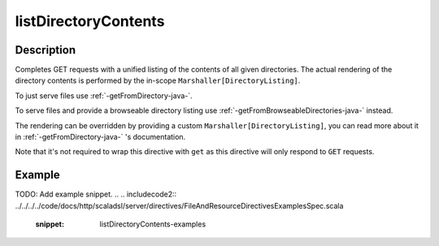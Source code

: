 .. _-listDirectoryContents-java-:

listDirectoryContents
=====================

Description
-----------

Completes GET requests with a unified listing of the contents of all given directories. The actual rendering of the
directory contents is performed by the in-scope ``Marshaller[DirectoryListing]``.

To just serve files use :ref:`-getFromDirectory-java-`.

To serve files and provide a browseable directory listing use :ref:`-getFromBrowseableDirectories-java-` instead.

The rendering can be overridden by providing a custom ``Marshaller[DirectoryListing]``, you can read more about it in
:ref:`-getFromDirectory-java-` 's documentation.

Note that it's not required to wrap this directive with ``get`` as this directive will only respond to ``GET`` requests.

Example
-------
TODO: Add example snippet.
.. 
.. includecode2:: ../../../../code/docs/http/scaladsl/server/directives/FileAndResourceDirectivesExamplesSpec.scala
   :snippet: listDirectoryContents-examples
